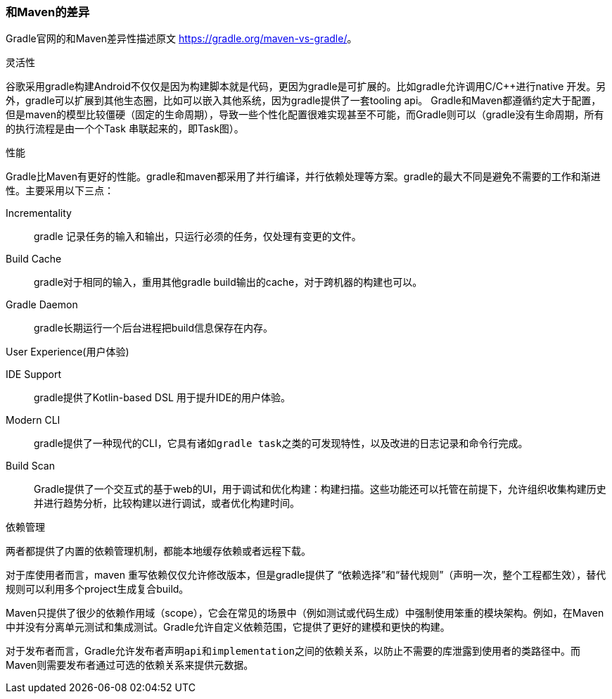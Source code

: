 === 和Maven的差异

Gradle官网的和Maven差异性描述原文 https://gradle.org/maven-vs-gradle/[https://gradle.org/maven-vs-gradle/]。

.灵活性

谷歌采用gradle构建Android不仅仅是因为构建脚本就是代码，更因为gradle是可扩展的。比如gradle允许调用C/C++进行native
开发。另外，gradle可以扩展到其他生态圈，比如可以嵌入其他系统，因为gradle提供了一套tooling api。
Gradle和Maven都遵循约定大于配置，但是maven的模型比较僵硬（固定的生命周期），导致一些个性化配置很难实现甚至不可能，而Gradle则可以（gradle没有生命周期，所有的执行流程是由一个个Task
串联起来的，即Task图）。

.性能

Gradle比Maven有更好的性能。gradle和maven都采用了并行编译，并行依赖处理等方案。gradle的最大不同是避免不需要的工作和渐进性。主要采用以下三点：

Incrementality:: gradle 记录任务的输入和输出，只运行必须的任务，仅处理有变更的文件。

Build Cache:: gradle对于相同的输入，重用其他gradle build输出的cache，对于跨机器的构建也可以。

Gradle Daemon:: gradle长期运行一个后台进程把build信息保存在内存。


.User Experience(用户体验)

IDE Support:: gradle提供了Kotlin-based DSL 用于提升IDE的用户体验。

Modern CLI:: gradle提供了一种现代的CLI，它具有诸如``gradle task``之类的可发现特性，以及改进的日志记录和命令行完成。

Build Scan:: Gradle提供了一个交互式的基于web的UI，用于调试和优化构建：构建扫描。这些功能还可以托管在前提下，允许组织收集构建历史并进行趋势分析，比较构建以进行调试，或者优化构建时间。


.依赖管理

两者都提供了内置的依赖管理机制，都能本地缓存依赖或者远程下载。

对于库使用者而言，maven 重写依赖仅仅允许修改版本，但是gradle提供了 “依赖选择”和“替代规则”（声明一次，整个工程都生效），替代规则可以利用多个project生成复合build。

Maven只提供了很少的依赖作用域（scope），它会在常见的场景中（例如测试或代码生成）中强制使用笨重的模块架构。例如，在Maven中并没有分离单元测试和集成测试。Gradle允许自定义依赖范围，它提供了更好的建模和更快的构建。

对于发布者而言，Gradle允许发布者声明``api``和``implementation``之间的依赖关系，以防止不需要的库泄露到使用者的类路径中。而Maven则需要发布者通过可选的依赖关系来提供元数据。